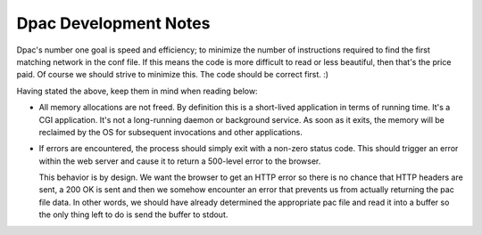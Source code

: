 Dpac Development Notes
======================

Dpac's number one goal is speed and efficiency; to minimize the number of
instructions required to find the first matching network in the conf file. 
If this means the code is more difficult to read or less beautiful, then
that's the price paid. Of course we should strive to minimize this.
The code should be correct first. :)

Having stated the above, keep them in mind when reading below:

-   All memory allocations are not freed. By definition this is a
    short-lived application in terms of running time. It's a CGI application.
    It's not a long-running daemon or background service. As soon as it
    exits, the memory will be reclaimed by the OS for subsequent
    invocations and other applications.

-   If errors are encountered, the process should simply exit with a non-zero
    status code. This should trigger an error within the web server and cause
    it to return a 500-level error to the browser.

    This behavior is by design. We want the browser to get an HTTP error so
    there is no chance that HTTP headers are sent, a 200 OK is sent and
    then we somehow encounter an error that prevents us from actually returning
    the pac file data. In other words, we should have already determined the
    appropriate pac file and read it into a buffer so the only thing left to
    do is send the buffer to stdout.
